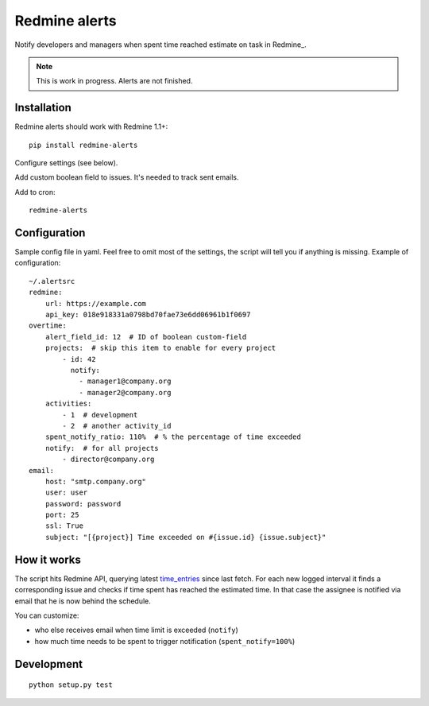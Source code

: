 Redmine alerts
--------------

Notify developers and managers when spent time reached estimate on task in Redmine_.

.. note::
    This is work in progress. Alerts are not finished.

Installation
~~~~~~~~~~~~

Redmine alerts should work with Redmine 1.1+::

    pip install redmine-alerts

Configure settings (see below).

Add custom boolean field to issues. It's needed to track sent emails.

Add to cron::

    redmine-alerts

Configuration
~~~~~~~~~~~~~

Sample config file in yaml.
Feel free to omit most of the settings, the script will tell you if anything is missing.
Example of configuration::

    ~/.alertsrc
    redmine:
        url: https://example.com
        api_key: 018e918331a0798bd70fae73e6dd06961b1f0697
    overtime:
        alert_field_id: 12  # ID of boolean custom-field
        projects:  # skip this item to enable for every project
            - id: 42
              notify:
                - manager1@company.org
                - manager2@company.org
        activities:
            - 1  # development
            - 2  # another activity_id
        spent_notify_ratio: 110%  # % the percentage of time exceeded
        notify:  # for all projects
            - director@company.org
    email:
        host: "smtp.company.org"
        user: user
        password: password
        port: 25
        ssl: True
        subject: "[{project}] Time exceeded on #{issue.id} {issue.subject}"

How it works
~~~~~~~~~~~~

The script hits Redmine API, querying latest `time_entries`_ since last fetch.
For each new logged interval it finds a corresponding issue and checks
if time spent has reached the estimated time. In that case the assignee
is notified via email that he is now behind the schedule.

You can customize:

* who else receives email when time limit is exceeded (``notify``)
* how much time needs to be spent to trigger notification (``spent_notify=100%``)


Development
~~~~~~~~~~~
::

    python setup.py test


.. _Redmine_: http://www.redmine.org/
.. _time_entries: http://www.redmine.org/projects/redmine/wiki/Rest_TimeEntries
